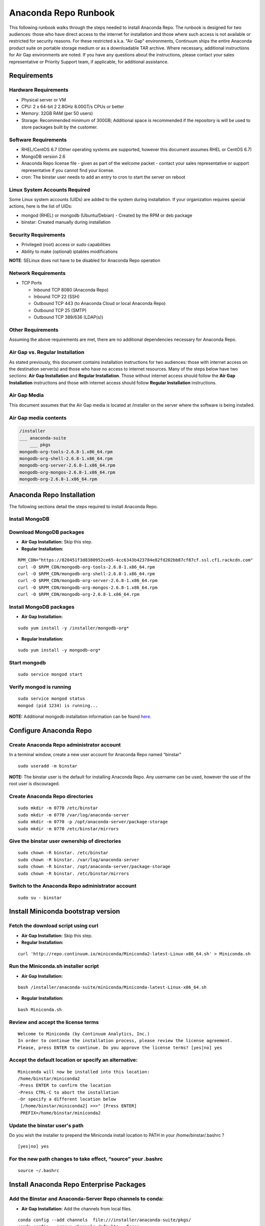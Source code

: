 =====================
Anaconda Repo Runbook
=====================

This following runbook walks through the steps needed to install
Anaconda Repo. The runbook is designed for two audiences: those who have
direct access to the internet for installation and those where such
access is not available or restricted for security reasons. For these
restricted a.k.a. "Air Gap" environments, Continuum ships the entire
Anaconda product suite on portable storage medium or as a downloadable
TAR archive. Where necessary, additional instructions for Air Gap
environments are noted. If you have any questions about the
instructions, please contact your sales representative or Priority
Support team, if applicable, for additional assistance.

.. image:: _static/repo.png


Requirements
------------

Hardware Requirements
~~~~~~~~~~~~~~~~~~~~~

-  Physical server or VM
-  CPU: 2 x 64-bit 2 2.8GHz 8.00GT/s CPUs or better
-  Memory: 32GB RAM (per 50 users)
-  Storage: Recommended minimum of 300GB; Additional space is
   recommended if the repository is will be used to store packages built
   by the customer.

Software Requirements
~~~~~~~~~~~~~~~~~~~~~

-  RHEL/CentOS 6.7 (Other operating systems are supported, however this
   document assumes RHEL or CentOS 6.7)
-  MongoDB version 2.6
-  Anaconda Repo license file - given as part of the welcome packet -
   contact your sales representative or support representative if you
   cannot find your license.
-  cron: The binstar user needs to add an entry to cron to start the server on reboot

Linux System Accounts Required
~~~~~~~~~~~~~~~~~~~~~~~~~~~~~~

Some Linux system accounts (UIDs) are added to the system during installation.
If your organization requires special actions, here is the list of UIDs:

- mongod (RHEL) or mongodb (Ubuntu/Debian) - Created by the RPM or deb package
- binstar: Created manually during installation

Security Requirements
~~~~~~~~~~~~~~~~~~~~~

-  Privileged (root) access or sudo capabilities
-  Ability to make (optional) iptables modifications

**NOTE**: SELinux does not have to be disabled for Anaconda Repo
operation

Network Requirements
~~~~~~~~~~~~~~~~~~~~

* TCP Ports

  - Inbound TCP 8080 (Anaconda Repo)
  - Inbound TCP 22 (SSH)
  - Outbound TCP 443 (to Anaconda Cloud or local Anaconda Repo)
  - Outbound TCP 25 (SMTP)
  - Outbound TCP 389/636 (LDAP(s))



Other Requirements
~~~~~~~~~~~~~~~~~~

Assuming the above requirements are met, there are no additional
dependencies necessary for Anaconda Repo.

Air Gap vs. Regular Installation
~~~~~~~~~~~~~~~~~~~~~~~~~~~~~~~~

As stated previously, this document contains installation instructions
for two audiences: those with internet access on the destination
server(s) and those who have no access to internet resources. Many of
the steps below have two sections: **Air Gap Installation** and
**Regular Installation**. Those without internet access should follow
the **Air Gap Installation** instructions and those with internet access
should follow **Regular Installation** instructions.

Air Gap Media
~~~~~~~~~~~~~

This document assumes that the Air Gap media is located at /installer on
the server where the software is being installed.

Air Gap media contents
~~~~~~~~~~~~~~~~~~~~~~

.. code-block:: bash

	/installer
	___ anaconda-suite
	    ___ pkgs
	mongodb-org-tools-2.6.8-1.x86_64.rpm
	mongodb-org-shell-2.6.8-1.x86_64.rpm
	mongodb-org-server-2.6.8-1.x86_64.rpm
	mongodb-org-mongos-2.6.8-1.x86_64.rpm
	mongodb-org-2.6.8-1.x86_64.rpm


Anaconda Repo Installation
--------------------------


The following sections detail the steps required to install Anaconda
Repo.

Install MongoDB
~~~~~~~~~~~~~~~~~~

Download MongoDB packages
~~~~~~~~~~~~~~~~~~~~~~~~~~

-  **Air Gap Installation:** Skip this step.

-  **Regular Installation:**

::

   RPM_CDN="https://820451f3d8380952ce65-4cc6343b423784e82fd202bb87cf87cf.ssl.cf1.rackcdn.com"
   curl -O $RPM_CDN/mongodb-org-tools-2.6.8-1.x86_64.rpm
   curl -O $RPM_CDN/mongodb-org-shell-2.6.8-1.x86_64.rpm
   curl -O $RPM_CDN/mongodb-org-server-2.6.8-1.x86_64.rpm
   curl -O $RPM_CDN/mongodb-org-mongos-2.6.8-1.x86_64.rpm
   curl -O $RPM_CDN/mongodb-org-2.6.8-1.x86_64.rpm

Install MongoDB packages
~~~~~~~~~~~~~~~~~~~~~~~~

- **Air Gap Installation:**

::

    sudo yum install -y /installer/mongodb-org*

-  **Regular Installation:**

::

    sudo yum install -y mongodb-org*


Start mongodb
~~~~~~~~~~~~~

::

    sudo service mongod start

Verify mongod is running
~~~~~~~~~~~~~~~~~~~~~~~~

::

    sudo service mongod status
    mongod (pid 1234) is running...

**NOTE:** Additional mongodb installation information can be found
`here <https://docs.mongodb.org/manual/tutorial/install-mongodb-on-red-hat/>`__.

Configure Anaconda Repo
-----------------------

Create Anaconda Repo administrator account
~~~~~~~~~~~~~~~~~~~~~~~~~~~~~~~~~~~~~~~~~~~~~

In a terminal window, create a new user account for Anaconda Repo named
“binstar”

::

    sudo useradd -m binstar

**NOTE:** The binstar user is the default for installing Anaconda Repo.
Any username can be used, however the use of the root user is
discouraged.

Create Anaconda Repo directories
~~~~~~~~~~~~~~~~~~~~~~~~~~~~~~~~~~~

::

    sudo mkdir -m 0770 /etc/binstar
    sudo mkdir -m 0770 /var/log/anaconda-server
    sudo mkdir -m 0770 -p /opt/anaconda-server/package-storage
    sudo mkdir -m 0770 /etc/binstar/mirrors

Give the binstar user ownership of directories
~~~~~~~~~~~~~~~~~~~~~~~~~~~~~~~~~~~~~~~~~~~~~~~~~~

::

    sudo chown -R binstar. /etc/binstar
    sudo chown -R binstar. /var/log/anaconda-server
    sudo chown -R binstar. /opt/anaconda-server/package-storage
    sudo chown -R binstar. /etc/binstar/mirrors

Switch to the Anaconda Repo administrator account
~~~~~~~~~~~~~~~~~~~~~~~~~~~~~~~~~~~~~~~~~~~~~~~~~~~~

::

    sudo su - binstar

Install Miniconda bootstrap version
-----------------------------------

Fetch the download script using curl
~~~~~~~~~~~~~~~~~~~~~~~~~~~~~~~~~~~~~~

-  **Air Gap Installation:** Skip this step.

-  **Regular Installation:**

::

    curl 'http://repo.continuum.io/miniconda/Miniconda2-latest-Linux-x86_64.sh' > Miniconda.sh

Run the Miniconda.sh installer script
~~~~~~~~~~~~~~~~~~~~~~~~~~~~~~~~~~~~~~
-  **Air Gap Installation:**

::

	bash /installer/anaconda-suite/miniconda/Miniconda-latest-Linux-x86_64.sh

-  **Regular Installation:**

::

   bash Miniconda.sh

Review and accept the license terms
~~~~~~~~~~~~~~~~~~~~~~~~~~~~~~~~~~~~

::

    Welcome to Miniconda (by Continuum Analytics, Inc.)
    In order to continue the installation process, please review the license agreement.
    Please, press ENTER to continue. Do you approve the license terms? [yes|no] yes

Accept the default location or specify an alternative:
~~~~~~~~~~~~~~~~~~~~~~~~~~~~~~~~~~~~~~~~~~~~~~~~~~~~~~

::

    Miniconda will now be installed into this location:
    /home/binstar/miniconda2
    -Press ENTER to confirm the location
    -Press CTRL-C to abort the installation
    -Or specify a different location below
     [/home/binstar/miniconda2] >>>" [Press ENTER]
     PREFIX=/home/binstar/miniconda2

Update the binstar user's path
~~~~~~~~~~~~~~~~~~~~~~~~~~~~~~~

Do you wish the installer to prepend the Miniconda install location to
PATH in your /home/binstar/.bashrc ?

::

    [yes|no] yes

For the new path changes to take effect, “source” your .bashrc
~~~~~~~~~~~~~~~~~~~~~~~~~~~~~~~~~~~~~~~~~~~~~~~~~~~~~~~~~~~~~~

::

    source ~/.bashrc

Install Anaconda Repo Enterprise Packages
-----------------------------------------


Add the Binstar and Anaconda-Server Repo channels to conda:
~~~~~~~~~~~~~~~~~~~~~~~~~~~~~~~~~~~~~~~~~~~~~~~~~~~~~~~~~~~

-  **Air Gap Installation:** Add the channels from local files.

::

       conda config --add channels  file:///installer/anaconda-suite/pkgs/
       conda config --remove channels defaults --force

-  **Regular Installation:** Add the channels from Anaconda Cloud.

::

       export BINSTAR_TOKEN=<your binstar token>
       export ANACONDA_TOKEN=<your anaconda-server token>
       conda config --add channels https://conda.anaconda.org/t/$BINSTAR_TOKEN/binstar/
       conda config --add channels https://conda.anaconda.org/t/$ANACONDA_TOKEN/anaconda-server/

**Note:** You should have received **two** tokens from Continuum
Support, one for each channel. If you haven't, please contact
support@continuum.io. Tokens are not required for Air Gap installs.

Install the Anaconda Repo packages via conda:
---------------------------------------------

::

    conda install anaconda-client binstar-server binstar-static cas-mirror

Configure Anaconda Repo Server
------------------------------

Initialize the web server for Anaconda Repo:
~~~~~~~~~~~~~~~~~~~~~~~~~~~~~~~~~~~~~~~~~~~~

::

    anaconda-server-config --init

Set the Anaconda Repo package storage location:
~~~~~~~~~~~~~~~~~~~~~~~~~~~~~~~~~~~~~~~~~~~~~~~

::

    anaconda-server-config --set fs_storage_root /opt/anaconda-server/package-storage

Create an initial “superuser” account for Anaconda Repo:
~~~~~~~~~~~~~~~~~~~~~~~~~~~~~~~~~~~~~~~~~~~~~~~~~~~~~~~~

::

    anaconda-server-create-user --username "superuser" --password "yourpassword" --email "your@email.com" --superuser

**NOTE:** to ensure the bash shell does not process any of the
characters in this password, limit the password to lower case letters,
upper case letters and numbers, with no punctuation. After setup the
password can be changed with the web interface.

Initialize the Anaconda Repo database:
~~~~~~~~~~~~~~~~~~~~~~~~~~~~~~~~~~~~~~

::

    anaconda-server-db-setup --execute

Set up automatic restart on reboot, fail or error
-------------------------------------------------

Configure Supervisord
~~~~~~~~~~~~~~~~~~~~~

::

    anaconda-server-install-supervisord-config.sh

This step:

-  creates the following entry in the binstar user’s crontab:

   ``@reboot /home/binstar/miniconda/bin/supervisord``

-  generates the ``/home/binstar/miniconda/etc/supervisord.conf`` file

Verify the server is running:
~~~~~~~~~~~~~~~~~~~~~~~~~~~~~

::

    supervisorctl status

    binstar-server RUNNING   pid 10831, uptime 0:00:05
    binstar-worker RUNNING   pid 2784, uptime 0:00:04

Install Anaconda Repo License
~~~~~~~~~~~~~~~~~~~~~~~~~~~~~

Visit **http://your.anaconda.server:8080**. Follow the onscreen
instructions and upload your license file. Log in with the superuser
user and password configured above. After submitting, you should see the
login page.

**NOTE:** Contact your sales representative or support representative if
you cannot find or have questions about your license.

Mirror Anaconda Repo
~~~~~~~~~~~~~~~~~~~~~~~~

Now that Anaconda Repo is installed, we want to mirror packages into our
local repository. If mirroring from Anaconda Cloud, the process will
take hours or longer, depending on the available internet bandwidth. Use
the ``anaconda-server-sync-conda`` command to mirror all Anaconda
packages locally under the "anaconda" user account.

-  **Air Gap Installation:** Since we're mirroring from a local
   filesystem, some additional configuration is necessary.

   **1.** Create a mirror config file:


   ::

       vi /etc/binstar/mirrors/conda.yaml

   Add the following:

   ::

       channels:
         - file:///installer/anaconda-suite/pkgs

   **2.** Mirror the Anaconda packages:

   ::

       anaconda-server-sync-conda --mirror-config /etc/binstar/mirrors/conda.yaml

-  **Regular Installation:** Mirror from Anaconda Cloud.

   ::

       anaconda-server-sync-conda

**NOTE:** Depending on the type of installation, this process may take
30-90 minutes.

To verify the local Anaconda Repo repo has been populated, visit
**http://your.anaconda.server:8080/anaconda** in a browser.

Mirror Installers for Miniconda
~~~~~~~~~~~~~~~~~~~~~~~~~~~~~~~

Miniconda installers can be served by Anaconda Repo via the **static**
directory located at
**/home/binstar/miniconda2/lib/python2.7/site-packages/binstar/static/extras**.
This is **required** for Anaconda Cluster integration. To serve up the
latest Miniconda installers for each platform, download them and copy
them to the **extras** directory:

-  **Air Gap Installation:**

   ::

       # miniconda installers
       mkdir -p /tmp/extras
       pushd /tmp/extras
       URL="file:///installer/anaconda-suite/miniconda/"
       versions="Miniconda3-latest-Linux-x86_64.sh \
       Miniconda3-latest-MacOSX-x86_64.sh \
       Miniconda3-latest-Windows-x86.exe \
       Miniconda3-latest-Windows-x86_64.exe \
       Miniconda-latest-Linux-x86_64.sh \
       Miniconda-latest-MacOSX-x86_64.sh \
       Miniconda-latest-Windows-x86.exe \
       Miniconda-latest-Windows-x86_64.exe"

       for installer in $versions
        do
         curl -O $URL$installer
       done

       # Move installers into static directory
       popd
       cp -a /tmp/extras /home/binstar/miniconda2/lib/python2.7/site-packages/binstar/static

-  **Regular Installation:**

   ::

       # miniconda installers
       mkdir -p /tmp/extras
       pushd /tmp/extras
       URL="https://repo.continuum.io/miniconda/"
       versions="Miniconda3-latest-Linux-x86_64.sh \
       Miniconda3-latest-MacOSX-x86_64.sh \
       Miniconda3-latest-Windows-x86.exe \
       Miniconda3-latest-Windows-x86_64.exe \
       Miniconda-latest-Linux-x86_64.sh \
       Miniconda-latest-MacOSX-x86_64.sh \
       Miniconda-latest-Windows-x86.exe \
       Miniconda-latest-Windows-x86_64.exe"

       for installer in $versions
        do
         curl -O $URL$installer
       done

       # Move installers into static directory
       popd
       cp -a /tmp/extras /home/binstar/miniconda2/lib/python2.7/site-packages/binstar/static

Optional: Mirror the Anaconda Cluster Management channel
~~~~~~~~~~~~~~~~~~~~~~~~~~~~~~~~~~~~~~~~~~~~~~~~~~~~~~~~

If the local Anaconda Repo will be used by Anaconda Cluster nodes (head
or compute), the recommended method is to mirror using an
“anaconda-cluster” user. To mirror the Anaconda Cluster Management repo,
create the mirror config YAML file below:

-  **Regular Installation:**

   **1.** Create a mirror config file:

   ::

       vi /etc/binstar/mirrors/anaconda-cluster.yaml

   **2.** Add the following:

   ::

       channels:
         - https://conda.anaconda.org/t/<TOKEN>/anaconda-cluster

   **3.** Mirror the Anaconda Cluster Management packages:

   ::

       anaconda-server-sync-conda --mirror-config /etc/binstar/mirrors/anaconda-cluster.yaml --account=anaconda-cluster

Where **“TOKEN”** is the Anaconda Cluster Mangagement token you should
have received from Continuum Support.

-  **Air Gap Installation:**

   **1.** Create a mirror config file:

   ::

       vi /etc/binstar/mirrors/anaconda-cluster.yaml

   **2.** Add the following:

   ::

       channels:
         - file:///installer/anaconda-cluster/pkgs

   **3.** Mirror the Anaconda Cluster Management packages:

   ::

       anaconda-server-sync-conda --mirror-config /etc/binstar/mirrors/anaconda-cluster.yaml --account=anaconda-cluster

**NOTE:** Ignore any license warnings. Additional mirror
filtering/whitelisting/blacklisting options can be found here.

Optional: Adjust iptables to accept requests on port 80
~~~~~~~~~~~~~~~~~~~~~~~~~~~~~~~~~~~~~~~~~~~~~~~~~~~~~~~

The easiest way to enable clients to access an Anaconda Repo on standard
ports is to configure the server to redirect traffic received on
standard HTTP port 80 to the standard Anaconda Repo HTTP port 8080.

**NOTE:** These commands assume the default state of iptables on CentOS
6.7 which is “on” and allowing inbound SSH access on port 22. Take
caution; mistakes with iptables rules can render a remote machine
inaccessible.

**Allow inbound access to tcp port 80:**

::

    sudo iptables -I INPUT -i eth0 -p tcp --dport 80 -m comment --comment "# Anaconda Repo #" -j ACCEPT

**Allow inbound access to tcp port 8080:**

::

    sudo iptables -I INPUT -i eth0 -p tcp --dport 8080 -m comment --comment "# Anaconda Repo #" -j ACCEPT

**Redirect inbound requests to port 80 to port 8080:**

::

    sudo iptables -A PREROUTING -t nat -i eth0 -p tcp --dport 80 -m comment --comment "# Anaconda Repo #" -j REDIRECT --to-port 8080

**Display the current iptables rules:**

::

    sudo iptables -L -n
    Chain INPUT (policy ACCEPT)
    target     prot opt source               destination
    ACCEPT     tcp  --  0.0.0.0/0            0.0.0.0/0           tcp dpt:8080 # Anaconda Repo #
    ACCEPT     tcp  --  0.0.0.0/0            0.0.0.0/0           tcp dpt:80 # Anaconda Repo #
    ACCEPT     all  --  0.0.0.0/0            0.0.0.0/0           state RELATED,ESTABLISHED
    ACCEPT     icmp --  0.0.0.0/0            0.0.0.0/0
    ACCEPT     all  --  0.0.0.0/0            0.0.0.0/0
    ACCEPT     tcp  --  0.0.0.0/0            0.0.0.0/0           state NEW tcp dpt:22
    REJECT     all  --  0.0.0.0/0            0.0.0.0/0           reject-with icmp-host-prohibited

    Chain FORWARD (policy ACCEPT)
    target     prot opt source               destination
    REJECT     all  --  0.0.0.0/0            0.0.0.0/0           reject-with icmp-host-prohibited

    Chain OUTPUT (policy ACCEPT)
    target     prot opt source               destination

**NOTE:** the PREROUTING (nat) iptables chain is not displayed by
default; to show it, use:

::

    sudo iptables -L -n -t nat
    Chain PREROUTING (policy ACCEPT)
    target     prot opt source               destination
    REDIRECT   tcp  --  0.0.0.0/0            0.0.0.0/0           tcp dpt:80 # Anaconda Repo # redir ports 8080

    Chain POSTROUTING (policy ACCEPT)
    target     prot opt source               destination

    Chain OUTPUT (policy ACCEPT)
    target     prot opt source               destination

Write the running iptables configuration to **/etc/sysconfig/iptables:**

::

    sudo service iptables save
